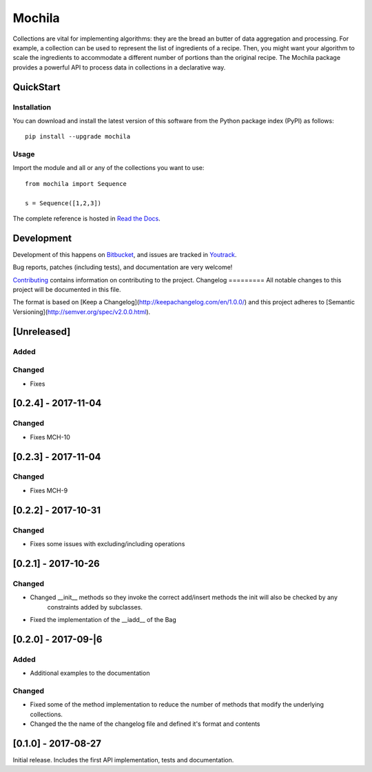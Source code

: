 Mochila
=======

.. image:: https://circleci.com/bb/arcanefoam/mochila/tree/master.svg?style=shield
     :target: https://circleci.com/bb/arcanefoam/mochila/tree/master

.. image:: https://coveralls.io/repos/bitbucket/arcanefoam/mochila/badge.svg
     :target: https://coveralls.io/bitbucket/arcanefoam/mochila

.. image:: https://readthedocs.org/projects/mochila/badge/?version=latest
     :target: http://mochila.readthedocs.io/en/latest/?badge=latest
     :alt: Documentation Status

Collections are vital for implementing algorithms: they are the bread an butter of data aggregation and processing.
For example, a collection can be used to represent the list of ingredients of a recipe.
Then, you might want your algorithm to scale the ingredients to accommodate a different number of portions than the
original recipe.
The Mochila package provides a powerful API to process data in collections in a declarative way.

QuickStart
----------

Installation
~~~~~~~~~~~~

You can download and install the latest version of this software from the Python package index (PyPI) as follows::

    pip install --upgrade mochila

Usage
~~~~~

Import the module and all or any of the collections you want to use::

    from mochila import Sequence

    s = Sequence([1,2,3])


The complete reference is hosted in `Read the Docs <http://mochila.readthedocs.io/en/latest/>`_.

Development
-----------

Development of this happens on `Bitbucket <https://bitbucket.org/arcanefoam/mochila>`_, and issues are tracked in
`Youtrack <https://mofongo.myjetbrains.com/youtrack/issues/MCH>`_.

Bug reports, patches (including tests), and documentation are very welcome!

`Contributing <CONTRIB.rst>`_ contains information on contributing to the project.
Changelog
=========
All notable changes to this project will be documented in this file.

The format is based on [Keep a Changelog](http://keepachangelog.com/en/1.0.0/)
and this project adheres to [Semantic Versioning](http://semver.org/spec/v2.0.0.html).

[Unreleased]
------------

Added
~~~~~

Changed
~~~~~~~
- Fixes

[0.2.4] - 2017-11-04
--------------------

Changed
~~~~~~~
- Fixes MCH-10

[0.2.3] - 2017-11-04
--------------------
Changed
~~~~~~~
- Fixes MCH-9

[0.2.2] - 2017-10-31
--------------------

Changed
~~~~~~~
- Fixes some issues with excluding/including operations

[0.2.1] - 2017-10-26
--------------------

Changed
~~~~~~~
- Changed __init__ methods so they invoke the correct add/insert methods the init will also be checked by any
   constraints added by subclasses.
- Fixed the implementation of the __iadd__ of the Bag

[0.2.0] - 2017-09-|6
--------------------

Added
~~~~~
- Additional examples to the documentation

Changed
~~~~~~~
- Fixed some of the method implementation to reduce the number of methods that modify the underlying collections.
- Changed the the name of the changelog file and defined it's format and contents


[0.1.0] - 2017-08-27
--------------------
Initial release. Includes the first API implementation, tests and documentation.

.. Added
   ~~~~~
   Changed
   ~~~~~~~
   Fixed
   ~~~~~
   Removed
   ~~~~~~~


